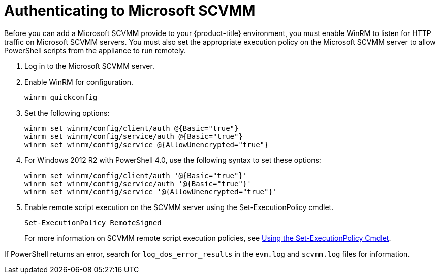 = Authenticating to Microsoft SCVMM

Before you can add a Microsoft SCVMM provide to your {product-title} environment, you must enable WinRM to listen for HTTP traffic on Microsoft SCVMM servers. You must also set the appropriate execution policy on the Microsoft SCVMM server to allow PowerShell scripts from the appliance to run remotely. 

. Log in to the Microsoft SCVMM server.
. Enable WinRM for configuration.
+
----
winrm quickconfig
----			
+
. Set the following options:  
+
----
winrm set winrm/config/client/auth @{Basic="true"}
winrm set winrm/config/service/auth @{Basic="true"}
winrm set winrm/config/service @{AllowUnencrypted="true"}
----			
+
. For Windows 2012 R2 with PowerShell 4.0, use the following syntax to set these options:  
+
----
winrm set winrm/config/client/auth '@{Basic="true"}'
winrm set winrm/config/service/auth '@{Basic="true"}'
winrm set winrm/config/service '@{AllowUnencrypted="true"}'
----			
+
. Enable remote script execution on the SCVMM server using the +Set-ExecutionPolicy+ cmdlet.
+
----
Set-ExecutionPolicy RemoteSigned
----
+
For more information on SCVMM remote script execution policies, see link:http://technet.microsoft.com/en-us/library/ee176961.aspx[Using the Set-ExecutionPolicy Cmdlet]. 

If PowerShell returns an error, search for `log_dos_error_results` in the `evm.log` and `scvmm.log` files for information. 


